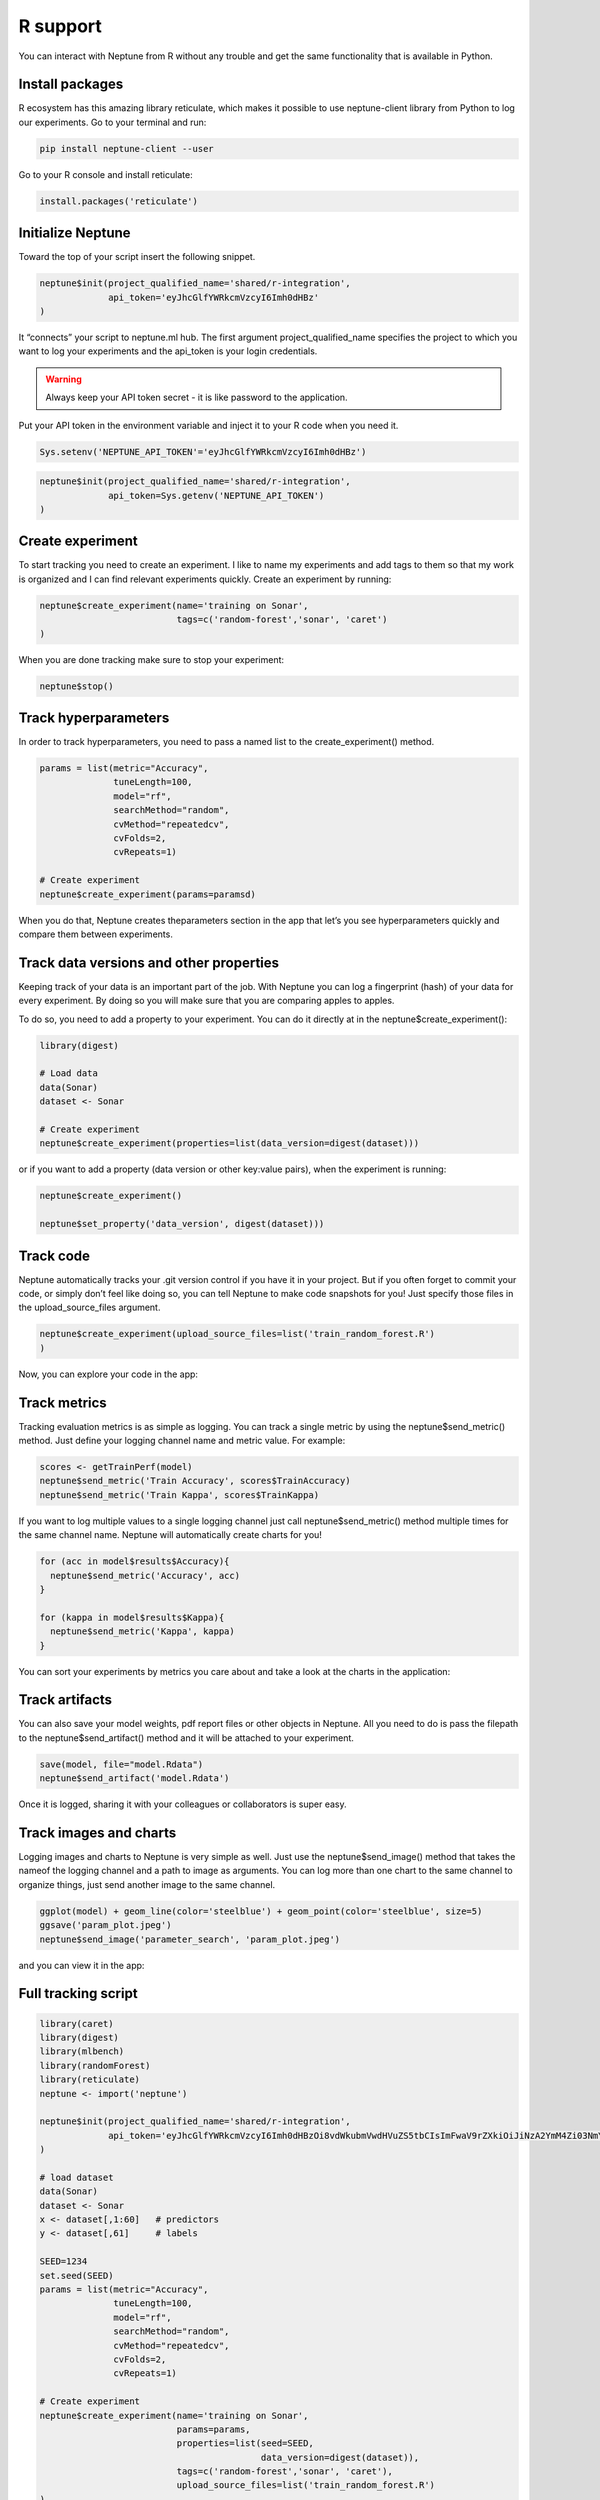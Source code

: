 R support
=========

You can interact with Neptune from R without any trouble and get the same functionality that is available in Python.

Install packages
----------------
R ecosystem has this amazing library reticulate, which makes it possible to use neptune-client library from Python to log our experiments.
Go to your terminal and run:

.. code:: 

    pip install neptune-client --user

Go to your R console and install reticulate:

.. code:: R

    install.packages('reticulate')
   
.. image:: _images/r_support/r_integration_installation.gif

Initialize Neptune
------------------
Toward the top of your script insert the following snippet.

.. code:: R

    neptune$init(project_qualified_name='shared/r-integration',
                 api_token='eyJhcGlfYWRkcmVzcyI6Imh0dHBz'
    )

It “connects” your script to neptune.ml hub. The first argument project_qualified_name specifies the project to which you want to log your experiments and the api_token is your login credentials.

.. warning:: Always keep your API token secret - it is like password to the application.

Put your API token in the environment variable and inject it to your R code when you need it.

.. code::

   Sys.setenv('NEPTUNE_API_TOKEN'='eyJhcGlfYWRkcmVzcyI6Imh0dHBz')

.. code:: R

    neptune$init(project_qualified_name='shared/r-integration',
                 api_token=Sys.getenv('NEPTUNE_API_TOKEN')
    )
   
Create experiment
-----------------

To start tracking you need to create an experiment. 
I like to name my experiments and add tags to them so that my work is organized and I can find relevant experiments quickly. 
Create an experiment by running:

.. code:: R

    neptune$create_experiment(name='training on Sonar', 
                              tags=c('random-forest','sonar', 'caret')
    )

When you are done tracking make sure to stop your experiment:

.. code:: R

    neptune$stop()

Track hyperparameters
---------------------

In order to track hyperparameters, you need to pass a named list to the create_experiment() method.

.. code:: R

    params = list(metric="Accuracy",
                  tuneLength=100,
                  model="rf", 
                  searchMethod="random",
                  cvMethod="repeatedcv",
                  cvFolds=2,
                  cvRepeats=1)
    
    # Create experiment
    neptune$create_experiment(params=paramsd)

When you do that, Neptune creates theparameters section in the app that let’s you see hyperparameters quickly and compare them between experiments.

.. image:: _images/r_support/r_integration_hyperparams.gif

Track data versions and other properties
----------------------------------------
Keeping track of your data is an important part of the job. With Neptune you can log a fingerprint (hash) of your data for every experiment. 
By doing so you will make sure that you are comparing apples to apples.

To do so, you need to add a property to your experiment. 
You can do it directly at in the neptune$create_experiment():

.. code:: R

    library(digest)

    # Load data
    data(Sonar)
    dataset <- Sonar

    # Create experiment
    neptune$create_experiment(properties=list(data_version=digest(dataset)))

or if you want to add a property (data version or other key:value pairs), when the experiment is running:

.. code:: R

    neptune$create_experiment()

    neptune$set_property('data_version', digest(dataset)))


.. image:: _images/r_support/r_integration_data_versions.gif

Track code
----------
Neptune automatically tracks your .git version control if you have it in your project. But if you often forget to commit your code, or simply don’t feel like doing so, you can tell Neptune to make code snapshots for you! Just specify those files in the upload_source_files argument.

.. code:: R

    neptune$create_experiment(upload_source_files=list('train_random_forest.R')
    )

Now, you can explore your code in the app:

.. image:: _images/r_support/r_integration_code.gif

Track metrics
-------------
Tracking evaluation metrics is as simple as logging. 
You can track a single metric by using the neptune$send_metric() method. 
Just define your logging channel name and metric value. 
For example:

.. code:: R

    scores <- getTrainPerf(model)
    neptune$send_metric('Train Accuracy', scores$TrainAccuracy)
    neptune$send_metric('Train Kappa', scores$TrainKappa)

If you want to log multiple values to a single logging channel just call neptune$send_metric() method multiple times for the same channel name. 
Neptune will automatically create charts for you!

.. code:: R

    for (acc in model$results$Accuracy){
      neptune$send_metric('Accuracy', acc)
    }

    for (kappa in model$results$Kappa){
      neptune$send_metric('Kappa', kappa)
    }

You can sort your experiments by metrics you care about and take a look at the charts in the application:

.. image:: _images/r_support/r_integration_metrics.gif

Track artifacts
---------------
You can also save your model weights, pdf report files or other objects in Neptune. All you need to do is pass the filepath to the neptune$send_artifact() method and it will be attached to your experiment.

.. code:: R

    save(model, file="model.Rdata")
    neptune$send_artifact('model.Rdata')

Once it is logged, sharing it with your colleagues or collaborators is super easy.

.. image:: _images/r_support/r_integration_artifacts.gif

Track images and charts
-----------------------
Logging images and charts to Neptune is very simple as well. Just use the neptune$send_image() method that takes the nameof the logging channel and a path to image as arguments. You can log more than one chart to the same channel to organize things, just send another image to the same channel.

.. code:: R

    ggplot(model) + geom_line(color='steelblue') + geom_point(color='steelblue', size=5)
    ggsave('param_plot.jpeg')
    neptune$send_image('parameter_search', 'param_plot.jpeg')

and you can view it in the app:

.. image:: _images/r_support/r_integration_charts.gif

Full tracking script
--------------------

.. code:: R

    library(caret)
    library(digest)
    library(mlbench)
    library(randomForest)
    library(reticulate)
    neptune <- import('neptune')

    neptune$init(project_qualified_name='shared/r-integration',
                 api_token='eyJhcGlfYWRkcmVzcyI6Imh0dHBzOi8vdWkubmVwdHVuZS5tbCIsImFwaV9rZXkiOiJiNzA2YmM4Zi03NmY5LTRjMmUtOTM5ZC00YmEwMzZmOTMyZTQifQ=='
    )

    # load dataset
    data(Sonar)
    dataset <- Sonar
    x <- dataset[,1:60]   # predictors
    y <- dataset[,61]     # labels

    SEED=1234
    set.seed(SEED)
    params = list(metric="Accuracy",
                  tuneLength=100,
                  model="rf", 
                  searchMethod="random",
                  cvMethod="repeatedcv",
                  cvFolds=2,
                  cvRepeats=1)

    # Create experiment
    neptune$create_experiment(name='training on Sonar', 
                              params=params,
                              properties=list(seed=SEED,
                                              data_version=digest(dataset)),
                              tags=c('random-forest','sonar', 'caret'),
                              upload_source_files=list('train_random_forest.R')
    )

    control <- trainControl(method=params$cvMethod, 
                            number=params$cvFolds, 
                            repeats=params$cvRepeats, 
                            search=params$searchMethod)

    model <- train(Class ~ ., data=dataset, 
                   method=params$model, 
                   metric=params$metric, 
                   tuneLength=params$tuneLength, 
                   trControl=control)

    # Log metrics
    scores <- getTrainPerf(model)
    neptune$send_metric('Train Accuracy', scores$TrainAccuracy)
    neptune$send_metric('Train Kappa', scores$TrainKappa)

    for (name in names(model$bestTune)) {
      neptune$set_property(name, model$bestTune[[name]])
    }

    for (acc in model$results$Accuracy){
      neptune$send_metric('Accuracy', acc)
    }

    for (kappa in model$results$Kappa){
      neptune$send_metric('Kappa', kappa)
    }

    # Log artifact
    save(model, file="model.Rdata")
    neptune$send_artifact('model.Rdata')

    # Log image
    ggplot(model) + geom_line(color='steelblue') + geom_point(color='steelblue', size=5)
    ggsave('param_plot.jpeg')
    neptune$send_image('parameter_search', 'param_plot.jpeg')

    # Stop Experiment
    neptune$stop()
